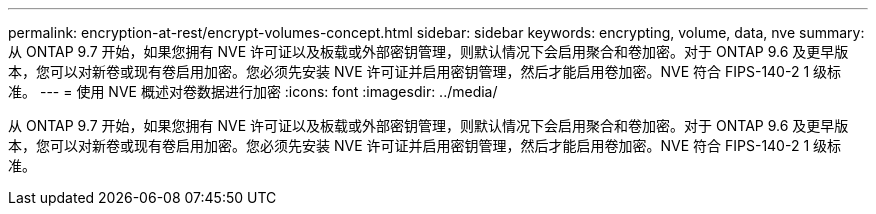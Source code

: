 ---
permalink: encryption-at-rest/encrypt-volumes-concept.html 
sidebar: sidebar 
keywords: encrypting, volume, data, nve 
summary: 从 ONTAP 9.7 开始，如果您拥有 NVE 许可证以及板载或外部密钥管理，则默认情况下会启用聚合和卷加密。对于 ONTAP 9.6 及更早版本，您可以对新卷或现有卷启用加密。您必须先安装 NVE 许可证并启用密钥管理，然后才能启用卷加密。NVE 符合 FIPS-140-2 1 级标准。 
---
= 使用 NVE 概述对卷数据进行加密
:icons: font
:imagesdir: ../media/


[role="lead"]
从 ONTAP 9.7 开始，如果您拥有 NVE 许可证以及板载或外部密钥管理，则默认情况下会启用聚合和卷加密。对于 ONTAP 9.6 及更早版本，您可以对新卷或现有卷启用加密。您必须先安装 NVE 许可证并启用密钥管理，然后才能启用卷加密。NVE 符合 FIPS-140-2 1 级标准。
